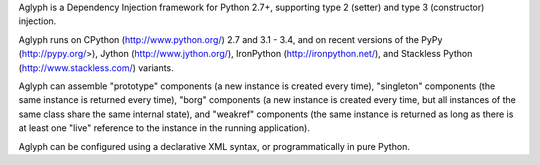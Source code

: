 Aglyph is a Dependency Injection framework for Python 2.7+, supporting
type 2 (setter) and type 3 (constructor) injection.

Aglyph runs on CPython (http://www.python.org/) 2.7 and 3.1 - 3.4, and on
recent versions of the PyPy (http://pypy.org/>),
Jython (http://www.jython.org/), IronPython (http://ironpython.net/),
and Stackless Python (http://www.stackless.com/) variants.

Aglyph can assemble "prototype" components (a new instance is created
every time), "singleton" components (the same instance is returned every
time), "borg" components (a new instance is created every time, but all
instances of the same class share the same internal state), and "weakref"
components (the same instance is returned as long as there is at least one
"live" reference to the instance in the running application).

Aglyph can be configured using a declarative XML syntax, or
programmatically in pure Python.


